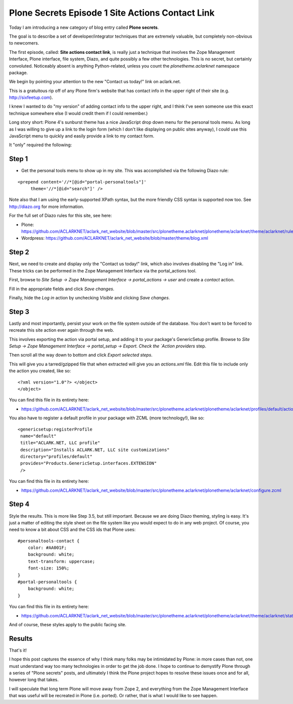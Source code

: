 Plone Secrets Episode 1 Site Actions Contact Link
=================================================

.. post:: 2011/06/20
   :tags: plone, python
   :category: python
   :author: me
   :location: DC
   :language: en

Today I am introducing a new category of blog entry called **Plone secrets**.

The goal is to describe a set of developer/integrator techniques that are extremely valuable, but completely non-obvious to newcomers.

The first episode, called: **Site actions contact link**, is really just a technique that involves the Zope Management Interface, Plone interface, file system, Diazo, and quite possibly a few other technologies. This is no secret, but certainly convoluted. Noticeably absent is anything Python-related, unless you count the `plonetheme.aclarknet` namespace package.

We begin by pointing your attention to the new "Contact us today!" link on aclark.net.

This is a gratuitous rip off of any Plone firm's website that has contact info in the upper right of their site (e.g.  http://sixfeetup.com).

I knew I wanted to do "my version" of adding contact info to the upper right, and I think I've seen someone use this exact technique somewhere else (I would credit them if I could remember.)

Long story short: Plone 4's sunburst theme has a nice JavaScript drop down menu for the personal tools menu. As long as I was willing to give up a link to the login form (which I don't like displaying on public sites anyway), I could use this JavaScript menu to quickly and easily provide a link to my contact form.

It "only" required the following:

Step 1
------

- Get the personal tools menu to show up in my site. This was accomplished via the following Diazo rule:

::

    <prepend content='//*[@id="portal-personaltools"]'
         theme='//*[@id="search"]' />

Note also that I am using the early-supported XPath syntax, but the more friendly CSS syntax is supported now too. See http://diazo.org for more information.

For the full set of Diazo rules for this site, see here:

- Plone: https://github.com/ACLARKNET/aclark_net_website/blob/master/src/plonetheme.aclarknet/plonetheme/aclarknet/theme/aclarknet/rules.xml
- Wordpress: https://github.com/ACLARKNET/aclark_net_website/blob/master/theme/blog.xml

Step 2
------

Next, we need to create and display only the "Contact us today!" link, which also involves disabling the "Log in" link. These tricks can be performed in the Zope Management Interface via the portal_actions tool.

First, browse to `Site Setup -> Zope Management Interface -> portal_actions -> user` and create a `contact` action.

Fill in the appropriate fields and click `Save changes`.

Finally, hide the `Log in` action by unchecking `Visible` and clicking `Save changes`.

Step 3
------

Lastly and most importantly, persist your work on the file system outside of the database. You don't want to be forced to recreate this site action ever again through the web.

This involves exporting the action via portal setup, and adding it to your package's GenericSetup profile. Browse to `Site Setup -> Zope Management Interface -> portal_setup -> Export. Check the `Action providers` step.

Then scroll all the way down to bottom and click `Export selected steps`.

This will give you a tarred/gzipped file that when extracted will give you an `actions.xml` file. Edit this file to include only the action you created, like so:

::

    <?xml version="1.0"?> </object>
    </object>

You can find this file in its entirety here:

- https://github.com/ACLARKNET/aclark_net_website/blob/master/src/plonetheme.aclarknet/plonetheme/aclarknet/profiles/default/actions.xml

You also have to register a default profile in your package with ZCML (more technology!), like so:

::

    <genericsetup:registerProfile
     name="default"
     title="ACLARK.NET, LLC profile"
     description="Installs ACLARK.NET, LLC site customizations"
     directory="profiles/default"
     provides="Products.GenericSetup.interfaces.EXTENSION"
     />

You can find this file in its entirety here:

- https://github.com/ACLARKNET/aclark_net_website/blob/master/src/plonetheme.aclarknet/plonetheme/aclarknet/configure.zcml

Step 4
------

Style the results. This is more like Step 3.5, but still important.  Because we are doing Diazo theming, styling is easy. It's just a matter of editing the style sheet on the file system like you would expect to do in any web project. Of course, you need to know a bit about CSS and the CSS ids that Plone uses:

::

    #personaltools-contact {
        color: #AA001F;
        background: white;
        text-transform: uppercase;
        font-size: 150%;
    }
    #portal-personaltools {
        background: white;
    }

You can find this file in its entirety here:

- https://github.com/ACLARKNET/aclark_net_website/blob/master/src/plonetheme.aclarknet/plonetheme/aclarknet/theme/aclarknet/static/css/plone.css#L519

And of course, these styles apply to the public facing site.

Results
-------

That's it!

I hope this post captures the essence of why I think many folks may be intimidated by Plone: in more cases than not, one must understand way too many technologies in order to get the job done. I hope to continue to demystify Plone through a series of "Plone secrets" posts, and ultimately I think the Plone project hopes to resolve these issues once and for all, however long that takes.

I will speculate that long term Plone will move away from Zope 2, and everything from the Zope Management Interface that was useful will be recreated in Plone (i.e. ported). Or rather, that is what I would like to see happen.
